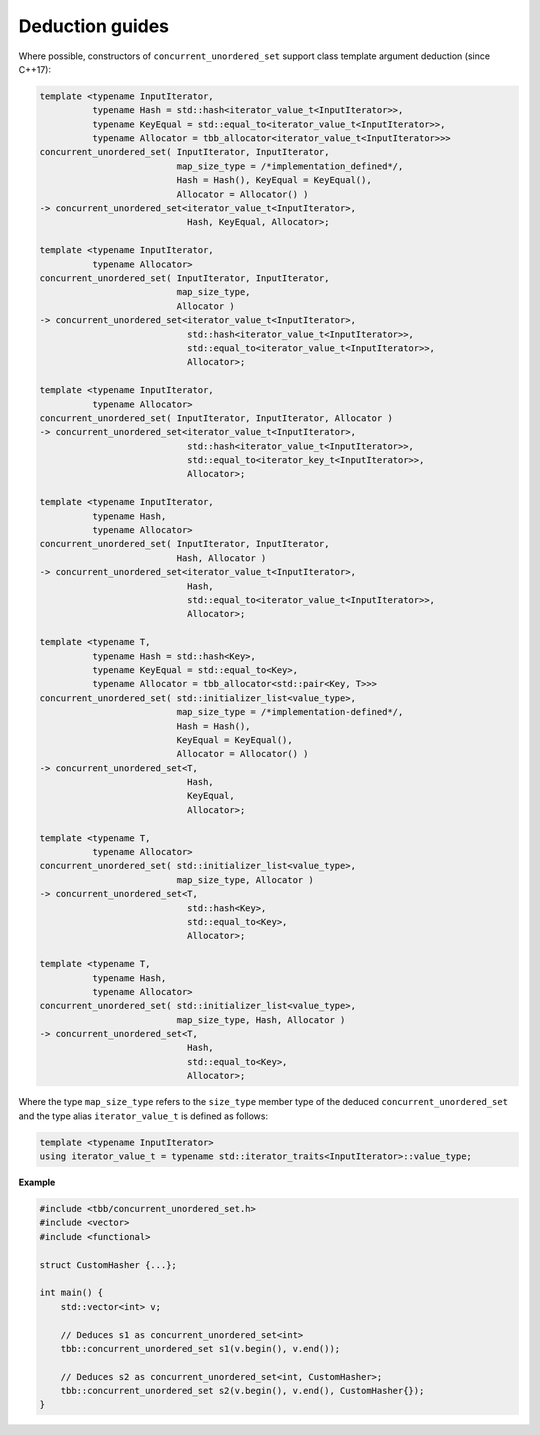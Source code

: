 ================
Deduction guides
================

Where possible, constructors of ``concurrent_unordered_set`` support
class template argument deduction (since C++17):

.. code:: cpp

    template <typename InputIterator,
              typename Hash = std::hash<iterator_value_t<InputIterator>>,
              typename KeyEqual = std::equal_to<iterator_value_t<InputIterator>>,
              typename Allocator = tbb_allocator<iterator_value_t<InputIterator>>>
    concurrent_unordered_set( InputIterator, InputIterator,
                              map_size_type = /*implementation_defined*/,
                              Hash = Hash(), KeyEqual = KeyEqual(),
                              Allocator = Allocator() )
    -> concurrent_unordered_set<iterator_value_t<InputIterator>,
                                Hash, KeyEqual, Allocator>;

    template <typename InputIterator,
              typename Allocator>
    concurrent_unordered_set( InputIterator, InputIterator,
                              map_size_type,
                              Allocator )
    -> concurrent_unordered_set<iterator_value_t<InputIterator>,
                                std::hash<iterator_value_t<InputIterator>>,
                                std::equal_to<iterator_value_t<InputIterator>>,
                                Allocator>;

    template <typename InputIterator,
              typename Allocator>
    concurrent_unordered_set( InputIterator, InputIterator, Allocator )
    -> concurrent_unordered_set<iterator_value_t<InputIterator>,
                                std::hash<iterator_value_t<InputIterator>>,
                                std::equal_to<iterator_key_t<InputIterator>>,
                                Allocator>;

    template <typename InputIterator,
              typename Hash,
              typename Allocator>
    concurrent_unordered_set( InputIterator, InputIterator,
                              Hash, Allocator )
    -> concurrent_unordered_set<iterator_value_t<InputIterator>,
                                Hash,
                                std::equal_to<iterator_value_t<InputIterator>>,
                                Allocator>;

    template <typename T,
              typename Hash = std::hash<Key>,
              typename KeyEqual = std::equal_to<Key>,
              typename Allocator = tbb_allocator<std::pair<Key, T>>>
    concurrent_unordered_set( std::initializer_list<value_type>,
                              map_size_type = /*implementation-defined*/,
                              Hash = Hash(),
                              KeyEqual = KeyEqual(),
                              Allocator = Allocator() )
    -> concurrent_unordered_set<T,
                                Hash,
                                KeyEqual,
                                Allocator>;

    template <typename T,
              typename Allocator>
    concurrent_unordered_set( std::initializer_list<value_type>,
                              map_size_type, Allocator )
    -> concurrent_unordered_set<T,
                                std::hash<Key>,
                                std::equal_to<Key>,
                                Allocator>;

    template <typename T,
              typename Hash,
              typename Allocator>
    concurrent_unordered_set( std::initializer_list<value_type>,
                              map_size_type, Hash, Allocator )
    -> concurrent_unordered_set<T,
                                Hash,
                                std::equal_to<Key>,
                                Allocator>;

Where the type ``map_size_type`` refers to the ``size_type`` member type of the deduced ``concurrent_unordered_set``
and the type alias ``iterator_value_t`` is defined as follows:

.. code:: cpp

    template <typename InputIterator>
    using iterator_value_t = typename std::iterator_traits<InputIterator>::value_type;

**Example**

.. code:: cpp

    #include <tbb/concurrent_unordered_set.h>
    #include <vector>
    #include <functional>

    struct CustomHasher {...};

    int main() {
        std::vector<int> v;

        // Deduces s1 as concurrent_unordered_set<int>
        tbb::concurrent_unordered_set s1(v.begin(), v.end());

        // Deduces s2 as concurrent_unordered_set<int, CustomHasher>;
        tbb::concurrent_unordered_set s2(v.begin(), v.end(), CustomHasher{});
    }
